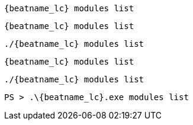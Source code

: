 // tag::deb[]
["source","sh",subs="attributes"]
----
{beatname_lc} modules list
----
// end::deb[]

// tag::rpm[]
["source","sh",subs="attributes"]
----
{beatname_lc} modules list
----
// end::rpm[]

// tag::mac[]
["source","sh",subs="attributes"]
----
./{beatname_lc} modules list
----
// end::mac[]

// tag::brew[]
["source","sh",subs="attributes"]
----
{beatname_lc} modules list
----
// end::brew[]

// tag::linux[]
["source","sh",subs="attributes"]
----
./{beatname_lc} modules list
----

// end::linux[]

// tag::win[]
["source","sh",subs="attributes"]
----
PS > .{backslash}{beatname_lc}.exe modules list
----
// end::win[]
